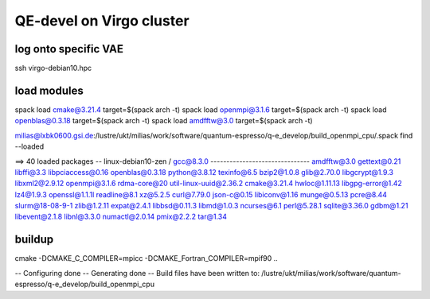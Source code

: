 QE-devel on Virgo cluster
=========================

log onto specific VAE
~~~~~~~~~~~~~~~~~~~~~
ssh virgo-debian10.hpc 

load modules
~~~~~~~~~~~~
spack load cmake@3.21.4 target=$(spack arch -t)
spack load openmpi@3.1.6 target=$(spack arch -t)
spack load openblas@0.3.18 target=$(spack arch -t)
spack load amdfftw@3.0 target=$(spack arch -t)

milias@lxbk0600.gsi.de:/lustre/ukt/milias/work/software/quantum-espresso/q-e_develop/build_openmpi_cpu/.spack find --loaded

==> 40 loaded packages
-- linux-debian10-zen / gcc@8.3.0 -------------------------------
amdfftw@3.0   gettext@0.21    libffi@3.3         libpciaccess@0.16  openblas@0.3.18  python@3.8.12    texinfo@6.5
bzip2@1.0.8   glib@2.70.0     libgcrypt@1.9.3    libxml2@2.9.12     openmpi@3.1.6    rdma-core@20     util-linux-uuid@2.36.2
cmake@3.21.4  hwloc@1.11.13   libgpg-error@1.42  lz4@1.9.3          openssl@1.1.1l   readline@8.1     xz@5.2.5
curl@7.79.0   json-c@0.15     libiconv@1.16      munge@0.5.13       pcre@8.44        slurm@18-08-9-1  zlib@1.2.11
expat@2.4.1   libbsd@0.11.3   libmd@1.0.3        ncurses@6.1        perl@5.28.1      sqlite@3.36.0
gdbm@1.21     libevent@2.1.8  libnl@3.3.0        numactl@2.0.14     pmix@2.2.2       tar@1.34


buildup
~~~~~~~
cmake -DCMAKE_C_COMPILER=mpicc -DCMAKE_Fortran_COMPILER=mpif90  ..

-- Configuring done
-- Generating done
-- Build files have been written to: /lustre/ukt/milias/work/software/quantum-espresso/q-e_develop/build_openmpi_cpu




